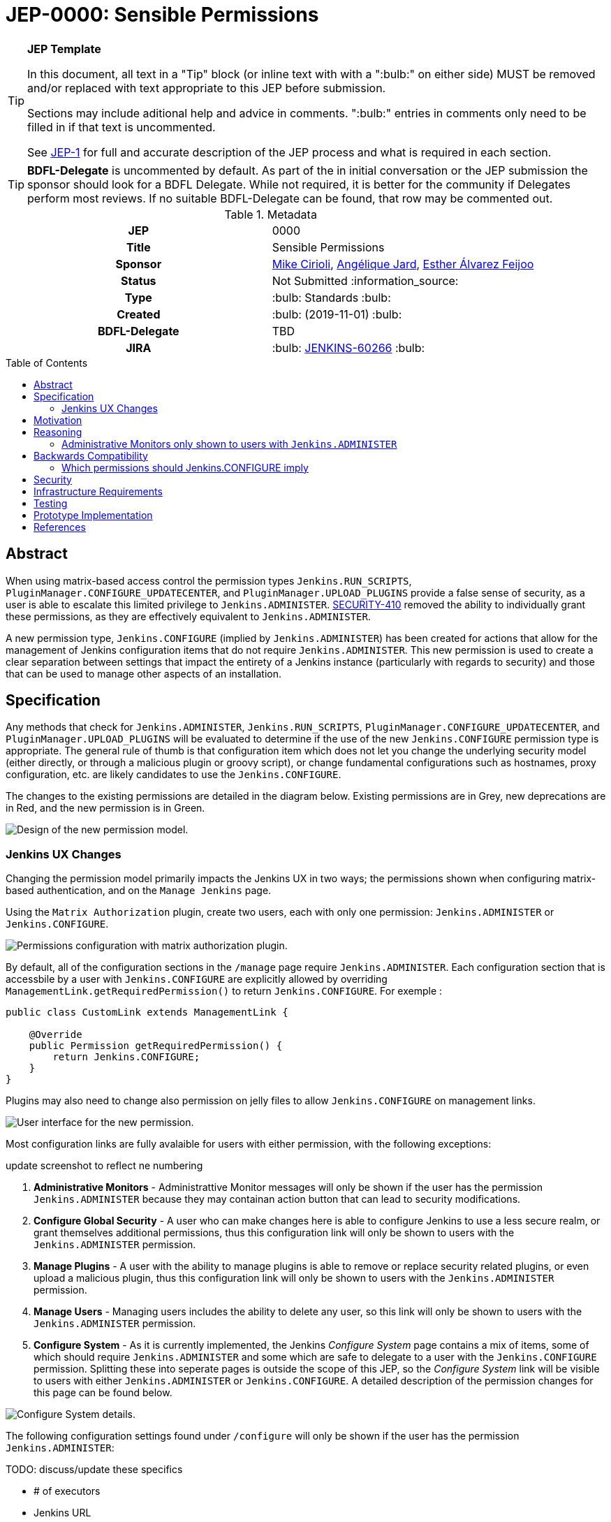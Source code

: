 = JEP-0000: Sensible Permissions
:toc: preamble
:toclevels: 3
ifdef::env-github[]
:tip-caption: :bulb:
:note-caption: :information_source:
:important-caption: :heavy_exclamation_mark:
:caution-caption: :fire:
:warning-caption: :warning:
endif::[]

.**JEP Template**
[TIP]
====
In this document, all text in a "Tip" block (or inline text with with a ":bulb:" on either side)
MUST be removed and/or replaced with text appropriate to this JEP before submission.

Sections may include aditional help and advice in comments.
":bulb:" entries in comments only need to be filled in if that text is uncommented.

See https://github.com/jenkinsci/jep/blob/master/jep/1/README.adoc[JEP-1] for full and accurate description of the JEP process and what is required in each section.
====

[TIP]
====
*BDFL-Delegate* is uncommented by default.
As part of the in initial conversation or the JEP submission the sponsor should
look for a BDFL Delegate.
While not required, it is better for the community if Delegates perform most reviews.
If no suitable BDFL-Delegate can be found, that row may be commented out.
====

.Metadata
[cols="1h,1"]
|===
| JEP
| 0000

| Title
| Sensible Permissions

| Sponsor
| link:https://github.com/mikecirioli[Mike Cirioli], link:https://github.com/aHenryJard[Angélique Jard], link:https://github.com/EstherAF[Esther Álvarez Feijoo] 

// Use the script `set-jep-status <jep-number> <status>` to update the status.
| Status
| Not Submitted :information_source:

| Type
| :bulb: Standards :bulb:

| Created
| :bulb: (2019-11-01) :bulb:

| BDFL-Delegate
| TBD

//
//
// Uncomment if there is an associated placeholder JIRA issue.
| JIRA
| :bulb: https://issues.jenkins-ci.org/browse/JENKINS-60266[JENKINS-60266] :bulb:
//
//
// Uncomment if discussion will occur in forum other than jenkinsci-dev@ mailing list.
//| Discussions-To
//| :bulb: Link to where discussion and final status announcement will occur :bulb:
//
//
// Uncomment if this JEP depends on one or more other JEPs.
//| Requires
//| :bulb: JEP-NUMBER, JEP-NUMBER... :bulb:
//
//
// Uncomment and fill if this JEP is rendered obsolete by a later JEP
//| Superseded-By
//| :bulb: JEP-NUMBER :bulb:
//
//
// Uncomment when this JEP status is set to Accepted, Rejected or Withdrawn.
//| Resolution
//| :bulb: Link to relevant post in the jenkinsci-dev@ mailing list archives :bulb:

|===

== Abstract

When using matrix-based access control the permission types `Jenkins.RUN_SCRIPTS`, `PluginManager.CONFIGURE_UPDATECENTER`, and `PluginManager.UPLOAD_PLUGINS` provide a false sense of security, as a user is able to escalate this limited privilege to `Jenkins.ADMINISTER`.  
link:https://jenkins.io/security/advisory/2017-04-10/#matrix-authorization-strategy-plugin-allowed-configuring-dangerous-permissions[SECURITY-410] removed the ability to individually grant these permissions, as they are effectively equivalent to `Jenkins.ADMINISTER`.

A new permission type, `Jenkins.CONFIGURE` (implied by `Jenkins.ADMINISTER`) has been created for actions that allow for the management of Jenkins configuration items that do not require `Jenkins.ADMINISTER`.
This new permission is used to create a clear separation between settings that impact the entirety of a Jenkins instance (particularly with regards to security) and those that can be used to manage other aspects of an installation. 

== Specification

Any methods that check for `Jenkins.ADMINISTER`, `Jenkins.RUN_SCRIPTS`, `PluginManager.CONFIGURE_UPDATECENTER`, and `PluginManager.UPLOAD_PLUGINS` will be evaluated to determine if the use of the new `Jenkins.CONFIGURE` permission type is appropriate.
The general rule of thumb is that configuration item which does not let you change the underlying security model (either directly, or through a malicious plugin or groovy script), or change fundamental configurations such as hostnames, proxy configuration, etc. are likely candidates to use the `Jenkins.CONFIGURE`.

The changes to the existing permissions are detailed in the diagram below.  Existing permissions are in Grey, new deprecations are in Red, and the new permission is in Green.

image::Targetted_permission_model.png[Design of the new permission model.]

=== Jenkins UX Changes
Changing the permission model primarily impacts the Jenkins UX in two ways; the permissions shown when configuring matrix-based authentication, and on the `Manage Jenkins` page. 

Using the `Matrix Authorization` plugin, create two users, each with only one permission: `Jenkins.ADMINISTER` or `Jenkins.CONFIGURE`.

image::UX_matrix_auth.png[Permissions configuration with matrix authorization plugin.]

By default, all of the configuration sections in the `/manage` page require `Jenkins.ADMINISTER`.
Each configuration section that is accessbile by a user with `Jenkins.CONFIGURE` are explicitly allowed by overriding `ManagementLink.getRequiredPermission()` to return `Jenkins.CONFIGURE`. For exemple :

```java
public class CustomLink extends ManagementLink {

    @Override
    public Permission getRequiredPermission() {
        return Jenkins.CONFIGURE;
    }
}
```

Plugins may also need to change also permission on jelly files to allow `Jenkins.CONFIGURE` on management links.

image::UX_manage_page.png[User interface for the new permission.]


Most configuration links are fully avalaible for users with either permission, with the following exceptions:

[]
====
update screenshot to reflect ne numbering
====

1. *Administrative Monitors* - Administrattive Monitor messages will only be shown if the user has the permission `Jenkins.ADMINISTER` because they may containan action button that can lead to security modifications. 

2. *Configure Global Security* - A user who can make changes here is able to configure Jenkins to use a less secure realm, or grant themselves additional permissions, thus this configuration link will only be shown to users with the `Jenkins.ADMINISTER` permission.

3. *Manage Plugins* - A user with the ability to manage plugins is able to remove or replace security related plugins, or even upload a malicious plugin, thus this configuration link will only be shown to users with the `Jenkins.ADMINISTER` permission.

4. *Manage Users* - Managing users includes the ability to delete any user, so this link will only be shown to users with the `Jenkins.ADMINISTER` permission.

5. *Configure System* - As it is currently implemented, the Jenkins _Configure System_ page contains a mix of items, some of which should require `Jenkins.ADMINISTER` and some which are safe to delegate to a user with the `Jenkins.CONFIGURE` permission.  
Splitting these into seperate pages is outside the scope of this JEP, so the _Configure System_ link will be visible to users with either `Jenkins.ADMINISTER` or `Jenkins.CONFIGURE`.
A detailed description of the permission changes for this page can be found below.
 
image::UX_config_tools.png[Configure System details.]
The following configuration settings found under `/configure` will only be shown if the user has the permission `Jenkins.ADMINISTER`:
[]
====
TODO: discuss/update these specifics
====
* # of executors
* Jenkins URL
* System Admin e-mail address
* Resource root
* Global properties
* Administrative monitors configuration
* Shell executable path

[NOTE]
====
Plugins that contribute to the settings on on the `Configure Jenkins` page should carefully consider if allowing a user with only `Jenkins.CONFIGURE` could result in an unintended privelege escalation.
====

== Motivation

[TIP]
====
Explain why the existing code base or process is inadequate to address the problem that the JEP solves.
This section may also contain any historical context such as how things were done before this proposal.

* Do not discuss design choices or alternative designs that were rejected - those belong in the Reasoning section.
====

The current permission model provides does not provide a means by which some aspects of Jenkins administration can be delegated to a user without also giving them the ability (directly or indirectly) to modify configuration settings that globablly impact the instance.

By consolidating all permission types that effectively allow a user to have full `root` access on a Jenkins instance, and introducing a new permission (`Jenkins.CONFIGURE`) that allows a limited amount of access to configure certain non-critical functionality, a Jenkins administrator can safely delegate configuration aspects while being confident that security concerns are being met.

The `Jenkins.CONFIGURE` permission type is not intended to replace any `Item` level permissions.
It is solely for the purpose of seperating sensistive, security related Jenkins configuration settings from those that a non-root administrator might be expected to manage.

== Reasoning

[TIP]
====
Explain why particular design decisions were made.
Describe alternate designs that were considered and related work. For example, how the feature is supported in other systems.
Provide evidence of consensus within the community and discuss important objections or concerns raised during discussion.

* Use sub-headings to organize this section for ease of readability.
* Do not talk about history or why this needs to be done - that is part of Motivation section.
====

=== Administrative Monitors only shown to users with `Jenkins.ADMINISTER`
We choose to not show a subset of safe message, because it can lead to an false feeling of well configured Jenkins to the `Jenkins.CONFIGURE`.
Some critical message could be only displayed to `Jenkins.ADMINISTER` and a user with `Jenkins.CONFIGURE` can think that everything is fine because nothing is showed but it's not.

== Backwards Compatibility

[TIP]
====
Describe any incompatibilities and their severity.
Describe how the JEP proposes to deal with these incompatibilities.

If there are no backwards compatibility concerns, this section may simply say:
There are no backwards compatibility concerns related to this proposal.
====
No existing permission types are being removed at this point, which will allow for existing plugins that make use of them to continue to function.
Removing code references to the "dangerous" permissions is outside the scope of this JEP.

==== Which permissions should Jenkins.CONFIGURE imply

We have considered which other permissions should be implied by `Jenkins.CONFIGURE`

We are hesitating about `Jenkins.READ` (a.k.a `Overall Read`). 

This permission is required to access the web or use the CLI, and is only implied by `Jenkins.ADMINISTER`, which means that currently any other permission allows to access the web, and it has to be given explicitly.

However, it is reasonable for `Jenkins.CONFIGURE`, as a permission of Jenkins/Overall scope, to imply it.

At the same time, the current implementation of `Permission` makes impossible to make `Jenkins.CONFIGURE` imply `Jenkins.READ`, because a permission can not be implied by more than one, and `Jenkins.READ` is already implied by `Permission.READ`

image::CONFIGURE-and-READ-permissions.svg[]

These are the different solutions we are considering:

. `Jenkins.CONFIGURE` is not enough to access the website. 
	* Pros:
        ** Same behaviour that with any other permission (except `Jenkins.ADMINISTER`)
        ** No changes in currently implemented permission.
	* Cons:
        ** For a user, seems counterintuitive: `Overall Configure` is not enough to access the website, and they will need to also provide `Overall Read`

. Make `Jenkins.CONFIGURE` to imply `Permission.READ`. 
	* Pros:
        ** User doesn’t have to provide “Overall Read” to allow a user with “Overall Configure” to access the website
	* Cons:
        ** Security Risk: `Jenkins.CONFIGURE` would allow to see all jobs, views, and any other item in plugins with READ permission implied by `Permission.READ` (credentials?)
        ** The permission would be less fined grained
        Some users may want to have a role to configure jenkins, but without the ability to see the jobs executed by jenkins, which can give information about private customers or projects.

. Change the places were Jenkins.READ is required, to also allow Jenkins.CONFIGURE:
https://github.com/mikecirioli/jenkins/pull/20
    * Pros:
        ** User doesn’t have to provide “Overall Read” to allow a user with “Overall Configure” to access the website
        ** We can choose in more detail what a `Jenkins.CONFIGURE` allows to see, allowing differences with existent READ permissions
    * Cons:
        ** This would be introducing a new mechanism to enforce authorization that can lead to an implementation even more difficult to understand and maintain.

. Change Permission class, to allow a permission be implied by more than one, and make Jenkins.READ be implied by Jenkins.CONFIGURE.
    * Pros:
        ** User doesn’t have to provide “Overall Read” to allow a user with “Overall Configure” to access the website
        ** This change in Permission class supports implementing more complex permission schema, which can be useful in the future 
    * Cons:
        ** The change can be difficult, specially to avoid breaking compatibility


== Security

[TIP]
====
Describe the security impact of this proposal.
Outline what was done to identify and evaluate security issues,
discuss potential security issues and how they are mitigated or prevented,
and detail how the JEP interacts with existing elements in Jenkins, such as permissions, authentication, authorization, etc.

If this proposal will have no impact on security, this section may simply say:
There are no security risks related to this proposal.
====
The intent of this proposal is to improve overall security for Jenkins instances that are using some form of matrix authorization.
All configuration items that require `Jenkins.ADMINISTER`, `Jenkins.RUN_SCRIPTS`, `PluginManager.CONFIGURE_UPDATECENTER`, and `PluginManager.UPLOAD_PLUGINS`  are being reviewed to determine if they can be changed to require the new `Jenkins.CONFIGURE` permission type.
The greatest risk is that some configuration may be _more restrictive_ than necessary, either because it was overlooked or due to differences in opinion during the review process.

== Infrastructure Requirements

There are no new infrastructure requirements related to this proposal.

== Testing

[TIP]
====
If the JEP involves any kind of behavioral change to code
(whether in a Jenkins product or backend infrastructure),
give a summary of how its correctness (and, if applicable, compatibility, security, etc.) can be tested.

In the preferred case that automated tests can be developed to cover all significant changes, simply give a short summary of the nature of these tests.

If some or all of the changes will require human interaction to verify them, explain why automated tests are considered impractical.
Then, summarize what kinds of test cases might be required: user scenarios with action steps and expected outcomes.
Detail whether behavior might be different based on the platform (operating system, servlet container, web browser, etc.)?
Are there foreseeable interactions between different permissible versions of components (Jenkins core, plugins, etc.)?
Does this change require that any special tools, proprietary software, or online service accounts to exercise a related code path (e.g., Active Directory server, GitHub login, etc.)?
When will you complete testing relative to merging code changes, and might retesting be required if other changes are made to this area in the future?

If this proposal requires no testing, this section may simply say:
There are no testing issues related to this proposal.
====
Existing tests that validate permissions, or make assumptions about the permissions being used, will be updated to conform to the new permission model.
Additional tests will be written that validate the new permission type cannot be used when the more restrictive `Jenkins.ADMINISTER` is needed.

== Prototype Implementation
[NOTE]
The prototype code can be found at:

* link:https://github.com/jenkinsci/jenkins/pull/4374[PR with proposed changes and tests]

== References

[TIP]
====
Provide links to any related documents.
This will include links to discussions on the mailing list, pull requests, and meeting notes.
====
TBD: include a list of jenkins issues that are relevant here


